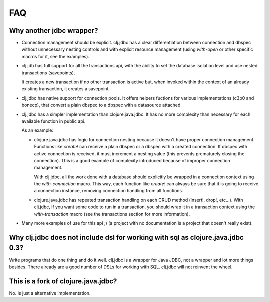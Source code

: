===
FAQ
===

Why another jdbc wrapper?
===========================

- Connection management should be explicit. clj.jdbc has a clear differentiation
  between connection and dbspec without unnecessary nesting controls and with explicit
  resource management (using `with-open` or other specific macros for it, see the
  examples).

- clj.jdb has full support for all the transactions api, with the ability to set the
  database isolation level and use nested transactions (savepoints).

  It creates a new transaction if no other transaction is active but,
  when invoked within the context of an already existing transaction, it creates a savepoint.

- clj.jdbc has native support for connection pools. It offers helpers fuctions
  for various implementations (c3p0 and bonecp), that convert a plain dbspec to
  a dbspec with a datasource attached.

- clj.jdbc has a simpler implementation than clojure.java.jdbc. It has no more
  complexity than necessary for each available function in public api.

  As an example:

  - clojure.java.jdbc has logic for connection nesting because it doesn't have proper
    connection management. Functions like `create!` can receive a plain dbspec or a dbspec
    with a created connection. If dbspec with active connection is received, it must
    increment a nesting value (this prevents prematurely closing the connection). This is a
    good example of complexity introduced because of improper connection management.

    With clj.jdbc, all the work done with a database should explicitly be
    wrapped in a connection context using the `with-connection` macro. This
    way, each function like `create!` can always be sure that it is going to
    receive a connection instance, removing connection handling from all
    functions.

  - clojure.java.jdbc has repeated transaction handling on each CRUD method
    (insert!, drop!, etc...). With clj.jdbc, if you want some code to run in a
    transaction, you should wrap it in a transaction context using the
    `with-transaction` macro (see the transactions section for more information).

- Many more examples of use for this api ;) (a project with no documentation
  is a project that doesn't really exist).


Why clj.jdbc does not include dsl for working with sql as clojure.java.jdbc 0.3?
================================================================================

Write programs that do one thing and do it well. clj.jdbc is a wrapper for Java
JDBC, not a wrapper and lot more things besides. There already are a good number
of DSLs for working with SQL. clj.jdbc will not reinvent the wheel.


This is a fork of clojure.java.jdbc?
====================================

No. Is just a alternative implementation.
